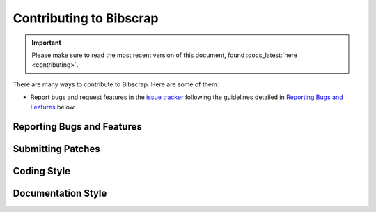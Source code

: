 ========================
Contributing to Bibscrap
========================

.. important::

   Please make sure to read the most recent version of this document,
   found :docs_latest:`here <contributing>`.

There are many ways to contribute to Bibscrap. Here are some of them:

* Report bugs and request features in the `issue tracker <issue_tracker_new>`_
  following the guidelines detailed in `Reporting Bugs and Features`_ below.

Reporting Bugs and Features
===========================

.. todo::

   Write the `Reporting Bugs and Features`_ secton, and make sure that it
   and the issue templates align.

Submitting Patches
==================


Coding Style
============


Documentation Style
===================
